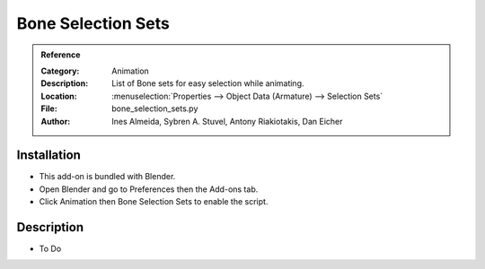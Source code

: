 
*******************
Bone Selection Sets
*******************

.. admonition:: Reference
   :class: refbox

   :Category:  Animation
   :Description: List of Bone sets for easy selection while animating.
   :Location: :menuselection:`Properties --> Object Data (Armature) --> Selection Sets`
   :File: bone_selection_sets.py
   :Author: Ines Almeida, Sybren A. Stuvel, Antony Riakiotakis, Dan Eicher


Installation
============

- This add-on is bundled with Blender.
- Open Blender and go to Preferences then the Add-ons tab.
- Click Animation then Bone Selection Sets to enable the script.


Description
===========

- To Do
